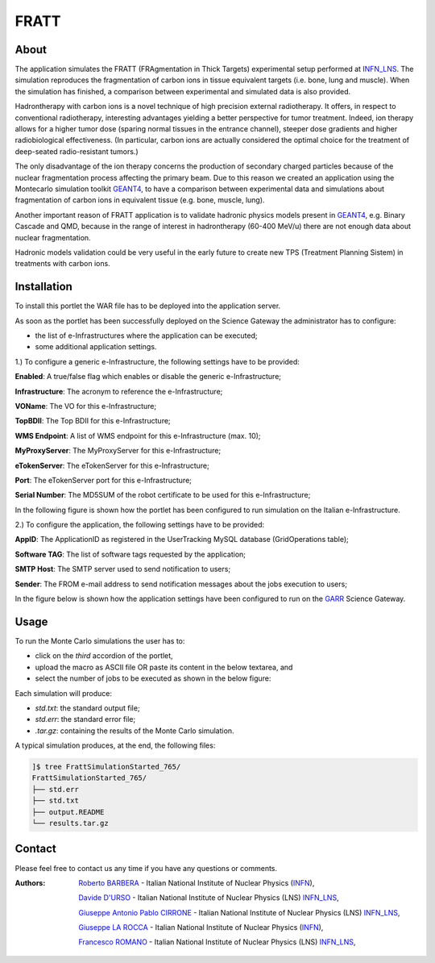 *********************
FRATT 
*********************

============
About
============

.. _1: http://www.ro-journal.com/content/8/1/80
.. _INFN_LNS: http://www.lns.infn.it/
.. _GEANT4: http://geant4.cern.ch/

The application simulates the FRATT (FRAgmentation in Thick Targets) experimental setup performed at INFN_LNS_. The simulation reproduces the fragmentation of carbon ions in tissue equivalent targets (i.e. bone, lung and muscle). When the simulation has finished, a comparison between experimental and simulated data is also provided.

Hadrontherapy with carbon ions is a novel technique of high precision external radiotherapy. It offers, in respect to conventional radiotherapy, interesting advantages yielding a better perspective for tumor treatment. Indeed, ion therapy allows for a higher tumor dose (sparing normal tissues in the entrance channel), steeper dose gradients and higher radiobiological effectiveness. (In particular, carbon ions are actually considered the optimal choice for the treatment of deep-seated radio-resistant tumors.)

The only disadvantage of the ion therapy concerns the production of secondary charged particles because of the nuclear fragmentation process affecting the primary beam. Due to this reason we created an application using the Montecarlo simulation toolkit GEANT4_, to have a comparison between experimental data and simulations about fragmentation of carbon ions in equivalent tissue (e.g. bone, muscle, lung).

Another important reason of FRATT application is to validate hadronic physics models present in GEANT4_, e.g. Binary Cascade and QMD, because in the range of interest in hadrontherapy (60-400 MeV/u) there are not enough data about nuclear fragmentation.

Hadronic models validation could be very useful in the early future to create new TPS (Treatment Planning Sistem) in treatments with carbon ions.

============
Installation
============
To install this portlet the WAR file has to be deployed into the application server.

As soon as the portlet has been successfully deployed on the Science Gateway the administrator has to configure:

- the list of e-Infrastructures where the application can be executed;

- some additional application settings.

1.) To configure a generic e-Infrastructure, the following settings have to be provided:

**Enabled**: A true/false flag which enables or disable the generic e-Infrastructure;

**Infrastructure**: The acronym to reference the e-Infrastructure;

**VOName**: The VO for this e-Infrastructure;

**TopBDII**: The Top BDII for this e-Infrastructure;

**WMS Endpoint**: A list of WMS endpoint for this e-Infrastructure (max. 10);

**MyProxyServer**: The MyProxyServer for this e-Infrastructure;

**eTokenServer**: The eTokenServer for this e-Infrastructure;

**Port**: The eTokenServer port for this e-Infrastructure;

**Serial Number**: The MD5SUM of the robot certificate to be used for this e-Infrastructure;

In the following figure is shown how the portlet has been configured to run simulation on the Italian e-Infrastructure.

.. image:: images/FRATT_settings.jpg
   :align: center

2.) To configure the application, the following settings have to be provided:

**AppID**: The ApplicationID as registered in the UserTracking MySQL database (GridOperations table);

**Software TAG**: The list of software tags requested by the application;

**SMTP Host**: The SMTP server used to send notification to users;

**Sender**: The FROM e-mail address to send notification messages about the jobs execution to users;

.. _GARR: https://sgw.garr.it/

In the figure below is shown how the application settings have been configured to run on the GARR_ Science Gateway.

.. image:: images/FRATT_settings2.jpg
   :align: center

============
Usage
============

To run the Monte Carlo simulations the user has to:

- click on the *third* accordion of the portlet,

- upload the macro as ASCII file OR paste its content in the below textarea, and

- select the number of jobs to be executed as shown in the below figure:

.. image:: images/FRATT_inputs.jpg
      :align: center

Each simulation will produce:

- *std.txt*: the standard output file;

- *std.err*: the standard error file;

- *.tar.gz*: containing the results of the Monte Carlo simulation.

A typical simulation produces, at the end, the following files:

.. code:: bash

        ]$ tree FrattSimulationStarted_765/
        FrattSimulationStarted_765/
        ├── std.err
        ├── std.txt
        ├── output.README
        └── results.tar.gz

============
Contact
============
Please feel free to contact us any time if you have any questions or comments.

.. _INFN: http://www.ct.infn.it/
.. _INFN_LNS: http://www.lns.infn.it/

:Authors:
 
 `Roberto BARBERA <mailto:roberto.barbera@ct.infn.it>`_ - Italian National Institute of Nuclear Physics (INFN_),

 `Davide D'URSO <mailto:davide.durso@hotmail.it>`_ - Italian National Institute of Nuclear Physics (LNS) INFN_LNS_,
  
 `Giuseppe Antonio Pablo CIRRONE <mailto:cirrone@gmail.com>`_ - Italian National Institute of Nuclear Physics (LNS) INFN_LNS_,
 
 `Giuseppe LA ROCCA <mailto:giuseppe.larocca@ct.infn.it>`_ - Italian National Institute of Nuclear Physics (INFN_),
 
 `Francesco ROMANO <mailto:francesco.romano@lns.infn.it>`_ - Italian National Institute of Nuclear Physics (LNS) INFN_LNS_,
 

